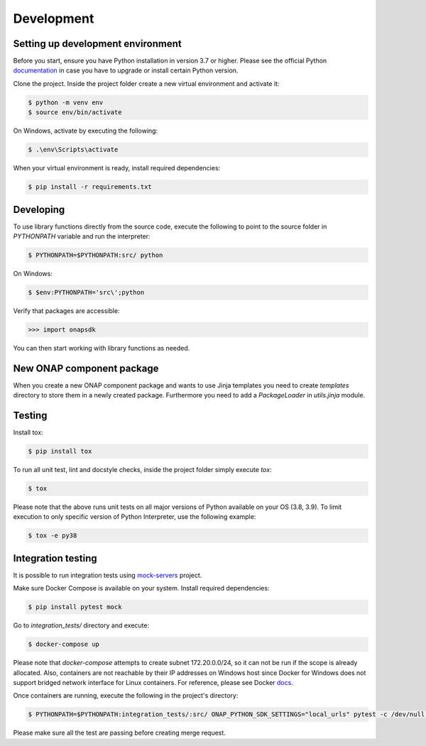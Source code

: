 Development
############



Setting up development environment
----------------------------------
Before you start, ensure you have Python installation in version 3.7 or higher.
Please see the official Python documentation_ in case you have to upgrade or install
certain Python version.

.. _documentation: https://docs.python.org/3/using/index.html

Clone the project. Inside the project folder create a new virtual environment and activate
it:

.. code:: shell

    $ python -m venv env
    $ source env/bin/activate

On Windows, activate by executing the following:

.. code:: powershell

    $ .\env\Scripts\activate

When your virtual environment is ready, install required dependencies:

.. code:: shell

    $ pip install -r requirements.txt

Developing
----------

To use library functions directly from the source code, execute the following
to point to the source folder in *PYTHONPATH* variable and run the interpreter:


.. code:: shell

    $ PYTHONPATH=$PYTHONPATH:src/ python


On Windows:

.. code:: powershell

    $ $env:PYTHONPATH='src\';python

Verify that packages are accessible:

.. code:: python

    >>> import onapsdk

You can then start working with library functions as needed.

New ONAP component package
--------------------------

When you create a new ONAP component package and wants to use Jinja templates you need to create `templates` directory
to store them in a newly created package. Furthermore you need to add a `PackageLoader` in `utils.jinja` module.

Testing
-------

Install tox:

.. code:: shell

    $ pip install tox

To run all unit test, lint and docstyle checks, inside the project folder simply
execute *tox*:

.. code:: shell

    $ tox

Please note that the above runs unit tests on all major versions of Python available on your
OS (3.8, 3.9). To limit execution to only specific version of Python Interpreter,
use the following example:

.. code:: shell

    $ tox -e py38

Integration testing
-------------------

It is possible to run integration tests using mock-servers_ project.

.. _mock-servers: https://gitlab.com/Orange-OpenSource/lfn/onap/mock_servers

Make sure Docker Compose is available on your system. Install required dependencies:

.. code:: shell

    $ pip install pytest mock

Go to *integration_tests/* directory and execute:

.. code:: shell

    $ docker-compose up

Please note that *docker-compose* attempts to create subnet 172.20.0.0/24, so it can not be run if the scope is already allocated.
Also, containers are not reachable by their IP addresses on Windows host since
Docker for Windows does not support bridged network interface for Linux containers.
For reference, please see Docker docs_.

.. _docs: https://docs.docker.com/desktop/networking/#known-limitations-for-all-platforms

Once containers are running, execute the following in the project's directory:

.. code:: shell

    $ PYTHONPATH=$PYTHONPATH:integration_tests/:src/ ONAP_PYTHON_SDK_SETTINGS="local_urls" pytest -c /dev/null --verbose --junitxml=pytest-integration.xml integration_tests

Please make sure all the test are passing before creating merge request.